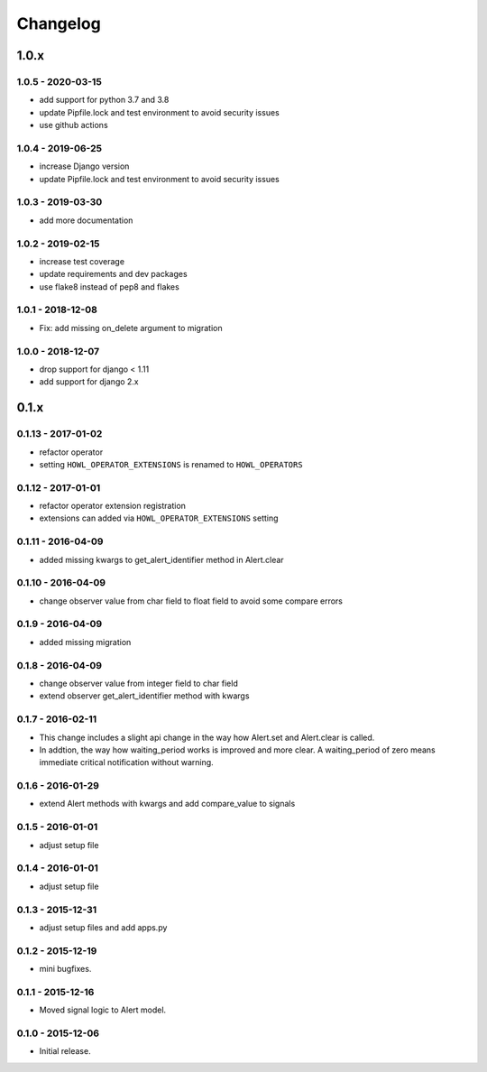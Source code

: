*********
Changelog
*********

1.0.x
=====

1.0.5 - 2020-03-15
------------------

* add support for python 3.7 and 3.8
* update Pipfile.lock and test environment to avoid security issues
* use github actions


1.0.4 - 2019-06-25
------------------

* increase Django version
* update Pipfile.lock and test environment to avoid security issues


1.0.3 - 2019-03-30
------------------

* add more documentation


1.0.2 - 2019-02-15
------------------

* increase test coverage
* update requirements and dev packages
* use flake8 instead of pep8 and flakes


1.0.1 - 2018-12-08
------------------

* Fix: add missing on_delete argument to migration


1.0.0 - 2018-12-07
------------------

* drop support for django < 1.11
* add support for django 2.x


0.1.x
=====

0.1.13 - 2017-01-02
-------------------

* refactor operator
* setting ``HOWL_OPERATOR_EXTENSIONS`` is renamed to ``HOWL_OPERATORS``


0.1.12 - 2017-01-01
-------------------

* refactor operator extension registration
* extensions can added via ``HOWL_OPERATOR_EXTENSIONS`` setting


0.1.11 - 2016-04-09
-------------------

* added missing kwargs to get_alert_identifier method in Alert.clear


0.1.10 - 2016-04-09
-------------------

* change observer value from char field to float field to avoid some compare errors


0.1.9 - 2016-04-09
------------------

* added missing migration


0.1.8 - 2016-04-09
------------------

* change observer value from integer field to char field
* extend observer get_alert_identifier method with kwargs


0.1.7 - 2016-02-11
------------------

* This change includes a slight api change in the way how Alert.set and Alert.clear is called.
* In addtion, the way how waiting_period works is improved and more clear. A waiting_period of zero means immediate critical notification without warning.


0.1.6 - 2016-01-29
------------------

* extend Alert methods with kwargs and add compare_value to signals


0.1.5 - 2016-01-01
------------------

* adjust setup file


0.1.4 - 2016-01-01
------------------

* adjust setup file


0.1.3 - 2015-12-31
------------------

* adjust setup files and add apps.py


0.1.2 - 2015-12-19
------------------

* mini bugfixes.


0.1.1 - 2015-12-16
------------------

* Moved signal logic to Alert model.


0.1.0 - 2015-12-06
------------------

* Initial release.
